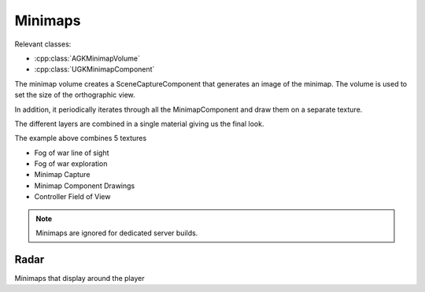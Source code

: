 Minimaps
========

Relevant classes:

* :cpp:class:`AGKMinimapVolume`
* :cpp:class:`UGKMinimapComponent`

.. image :: /_static/Minimap/MinimapVolume.png

The minimap volume creates a SceneCaptureComponent that generates an image of the minimap.
The volume is used to set the size of the orthographic view.

In addition, it periodically iterates through all the MinimapComponent and draw them
on a separate texture.

The different layers are combined in a single material giving us the final look.

The example above combines 5 textures

* Fog of war line of sight
* Fog of war exploration
* Minimap Capture
* Minimap Component Drawings
* Controller Field of View


.. note::

   Minimaps are ignored for dedicated server builds.


Radar
----


Minimaps that display around the player